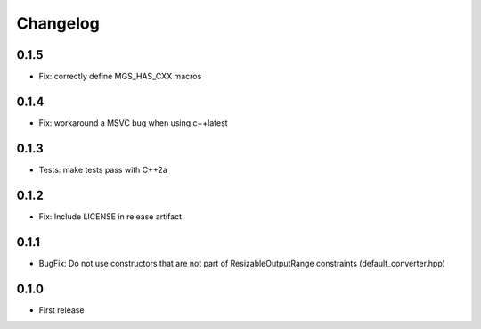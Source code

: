 .. _changelog:

Changelog
=========

0.1.5
-----

- Fix: correctly define MGS_HAS_CXX macros

0.1.4
-----

- Fix: workaround a MSVC bug when using c++latest

0.1.3
-----

- Tests: make tests pass with C++2a

0.1.2
-----

- Fix: Include LICENSE in release artifact

0.1.1
-----

- BugFix: Do not use constructors that are not part of ResizableOutputRange constraints (default_converter.hpp)

0.1.0
-----

- First release
